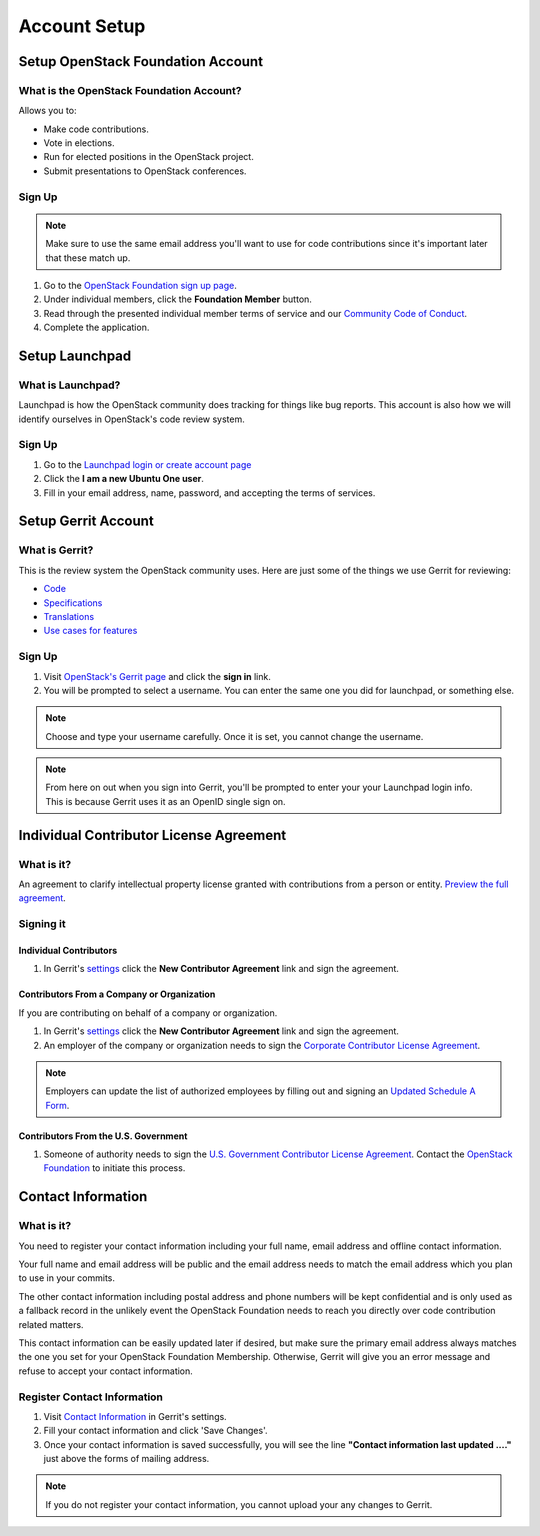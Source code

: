 #############
Account Setup
#############

Setup OpenStack Foundation Account
==================================

What is the OpenStack Foundation Account?
-----------------------------------------
Allows you to:

* Make code contributions.
* Vote in elections.
* Run for elected positions in the OpenStack project.
* Submit presentations to OpenStack conferences.

Sign Up
-------
.. note::

  Make sure to use the same email address you'll want to use for code
  contributions since it's important later that these match up.

#. Go to the `OpenStack Foundation sign up page
   <https://www.openstack.org/join>`_.
#. Under individual members, click the **Foundation Member** button.
#. Read through the presented individual member terms of service and our
   `Community Code of Conduct
   <https://www.openstack.org/legal/community-code-of-conduct/>`_.
#. Complete the application.

.. image:: _assets/account-setup/2.png


Setup Launchpad
===============

What is Launchpad?
------------------
Launchpad is how the OpenStack community does tracking for things like bug
reports. This account is also how we will identify ourselves in OpenStack's
code review system.

Sign Up
-------
#. Go to the `Launchpad login or create account page
   <https://launchpad.net/+login>`_
#. Click the **I am a new Ubuntu One user**.
#. Fill in your email address, name, password, and accepting the terms of
   services.

.. image:: _assets/account-setup/1.png


Setup Gerrit Account
====================

What is Gerrit?
---------------
This is the review system the OpenStack community uses. Here are just some of
the things we use Gerrit for reviewing:

* `Code <http://git.openstack.org/cgit>`_
* `Specifications <http://specs.openstack.org>`_
* `Translations <http://git.openstack.org/cgit/openstack/i18n/tree/>`_
* `Use cases for features
  <http://specs.openstack.org/openstack/openstack-user-stories/>`_

Sign Up
-------
#. Visit `OpenStack's Gerrit page <https://review.openstack.org>`_ and click
   the **sign in** link.
#. You will be prompted to select a username. You can enter the same one you
   did for launchpad, or something else.

.. note::

   Choose and type your username carefully.
   Once it is set, you cannot change the username.

.. note::

  From here on out when you sign into Gerrit, you'll be prompted to enter your
  your Launchpad login info. This is because Gerrit uses it as an OpenID single
  sign on.


Individual Contributor License Agreement
========================================

What is it?
-----------
An agreement to clarify intellectual property license granted with
contributions from a person or entity. `Preview the full agreement
<https://review.openstack.org/static/cla.html>`_.

Signing it
----------

Individual Contributors
^^^^^^^^^^^^^^^^^^^^^^^

#. In Gerrit's `settings <https://review.openstack.org/#/settings/agreements>`_
   click the **New Contributor Agreement** link and sign the agreement.

.. image:: _assets/account-setup/3.png

Contributors From a Company or Organization
^^^^^^^^^^^^^^^^^^^^^^^^^^^^^^^^^^^^^^^^^^^
If you are contributing on behalf of a company or organization.

#. In Gerrit's `settings <https://review.openstack.org/#/settings/agreements>`_
   click the **New Contributor Agreement** link and sign the agreement.
#. An employer of the company or organization needs to sign the `Corporate
   Contributor License Agreement
   <https://secure.echosign.com/public/hostedForm?formid=56JUVGT95E78X5>`_.

.. image:: _assets/account-setup/3.png

.. note::

  Employers can update the list of authorized employees by filling out and
  signing an `Updated Schedule
  A Form
  <https://openstack.echosign.com/public/hostedForm?formid=56JUVP6K4Z6P4C>`_.

Contributors From the U.S. Government
^^^^^^^^^^^^^^^^^^^^^^^^^^^^^^^^^^^^^
#. Someone of authority needs to sign the `U.S. Government Contributor License
   Agreement <https://wiki.openstack.org/wiki/GovernmentCLA>`_. Contact the
   `OpenStack Foundation <mailto:communitymngr@openstack.org>`_ to initiate
   this process.

Contact Information
===================

What is it?
-----------

You need to register your contact information including your full name, email
address and offline contact information.

Your full name and email address will be public and the email address needs to
match the email address which you plan to use in your commits.

The other contact information including postal address and phone numbers will
be kept confidential and is only used as a fallback record in the unlikely
event the OpenStack Foundation needs to reach you directly over code
contribution related matters.

This contact information can be easily updated later if desired, but make sure
the primary email address always matches the one you set for your OpenStack
Foundation Membership. Otherwise, Gerrit will give you an error message and
refuse to accept your contact information.

Register Contact Information
----------------------------

#. Visit `Contact Information
   <https://review.openstack.org/#/settings/contact>`__
   in Gerrit's settings.
#. Fill your contact information and click 'Save Changes'.
#. Once your contact information is saved successfully,
   you will see the line **"Contact information last updated ...."**
   just above the forms of mailing address.

.. image:: _assets/account-setup/4.png

.. note::

   If you do not register your contact information,
   you cannot upload your any changes to Gerrit.
